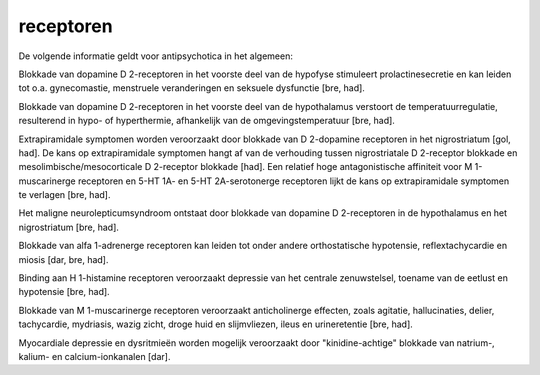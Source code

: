 .. _receptoren:


.. raw:: html

    <br>


receptoren
##########


.. raw:: html

    <br>


De volgende informatie geldt voor antipsychotica in het algemeen:

Blokkade van dopamine D 2-receptoren in het voorste deel van de hypofyse stimuleert prolactinesecretie en kan leiden tot o.a. gynecomastie, menstruele veranderingen en seksuele dysfunctie [bre, had].

Blokkade van dopamine D 2-receptoren in het voorste deel van de hypothalamus verstoort de temperatuurregulatie, resulterend in hypo- of hyperthermie, afhankelijk van de omgevingstemperatuur [bre, had].

Extrapiramidale symptomen worden veroorzaakt door blokkade van D 2-dopamine receptoren in het nigrostriatum [gol, had]. De kans op extrapiramidale symptomen hangt af van de verhouding tussen nigrostriatale D 2-receptor blokkade en mesolimbische/mesocorticale D 2-receptor blokkade [had]. Een relatief hoge antagonistische affiniteit voor M 1-muscarinerge receptoren en 5-HT 1A- en 5-HT 2A-serotonerge receptoren lijkt de kans op extrapiramidale symptomen te verlagen [bre, had].

Het maligne neurolepticumsyndroom ontstaat door blokkade van dopamine D 2-receptoren in de hypothalamus en het nigrostriatum [bre, had].

Blokkade van alfa 1-adrenerge receptoren kan leiden tot onder andere orthostatische hypotensie, reflextachycardie en miosis [dar, bre, had].

Binding aan H 1-histamine receptoren veroorzaakt depressie van het centrale zenuwstelsel, toename van de eetlust en hypotensie [bre, had].

Blokkade van M 1-muscarinerge receptoren veroorzaakt anticholinerge effecten, zoals agitatie, hallucinaties, delier, tachycardie, mydriasis, wazig zicht, droge huid en slijmvliezen, ileus en urineretentie [bre, had].

Myocardiale depressie en dysritmieën worden mogelijk veroorzaakt door "kinidine-achtige" blokkade van natrium-, kalium- en calcium-ionkanalen [dar].
